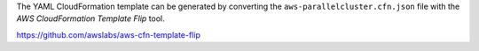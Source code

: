 The YAML CloudFormation template can be generated by converting the ``aws-parallelcluster.cfn.json`` file with the *AWS CloudFormation Template Flip* tool.

https://github.com/awslabs/aws-cfn-template-flip